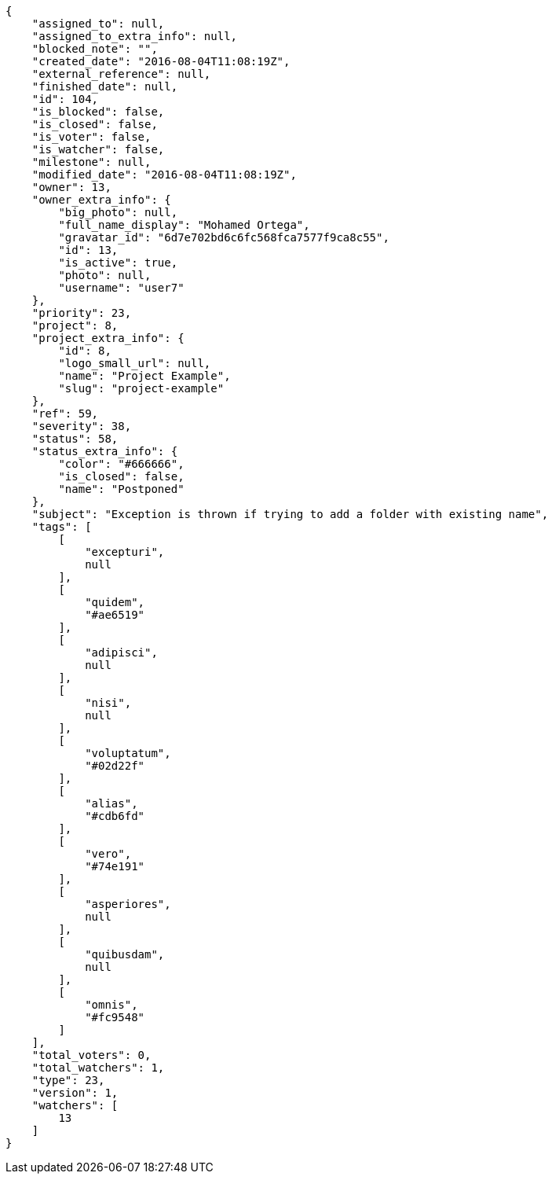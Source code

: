 [source,json]
----
{
    "assigned_to": null,
    "assigned_to_extra_info": null,
    "blocked_note": "",
    "created_date": "2016-08-04T11:08:19Z",
    "external_reference": null,
    "finished_date": null,
    "id": 104,
    "is_blocked": false,
    "is_closed": false,
    "is_voter": false,
    "is_watcher": false,
    "milestone": null,
    "modified_date": "2016-08-04T11:08:19Z",
    "owner": 13,
    "owner_extra_info": {
        "big_photo": null,
        "full_name_display": "Mohamed Ortega",
        "gravatar_id": "6d7e702bd6c6fc568fca7577f9ca8c55",
        "id": 13,
        "is_active": true,
        "photo": null,
        "username": "user7"
    },
    "priority": 23,
    "project": 8,
    "project_extra_info": {
        "id": 8,
        "logo_small_url": null,
        "name": "Project Example",
        "slug": "project-example"
    },
    "ref": 59,
    "severity": 38,
    "status": 58,
    "status_extra_info": {
        "color": "#666666",
        "is_closed": false,
        "name": "Postponed"
    },
    "subject": "Exception is thrown if trying to add a folder with existing name",
    "tags": [
        [
            "excepturi",
            null
        ],
        [
            "quidem",
            "#ae6519"
        ],
        [
            "adipisci",
            null
        ],
        [
            "nisi",
            null
        ],
        [
            "voluptatum",
            "#02d22f"
        ],
        [
            "alias",
            "#cdb6fd"
        ],
        [
            "vero",
            "#74e191"
        ],
        [
            "asperiores",
            null
        ],
        [
            "quibusdam",
            null
        ],
        [
            "omnis",
            "#fc9548"
        ]
    ],
    "total_voters": 0,
    "total_watchers": 1,
    "type": 23,
    "version": 1,
    "watchers": [
        13
    ]
}
----

